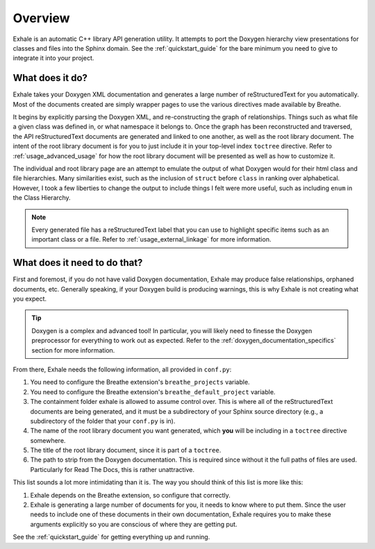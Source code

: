 .. _overview:

Overview
========================================================================================

Exhale is an automatic C++ library API generation utility.  It attempts to port the
Doxygen hierarchy view presentations for classes and files into the Sphinx domain.  See
the :ref:`quickstart_guide` for the bare minimum you need to give to integrate it into
your project.

What does it do?
----------------------------------------------------------------------------------------

Exhale takes your Doxygen XML documentation and generates a large number of
reStructuredText for you automatically.  Most of the documents created are simply
wrapper pages to use the various directives made available by Breathe.

It begins by explicitly parsing the Doxygen XML, and re-constructing the graph of
relationships.  Things such as what file a given class was defined in, or what namespace
it belongs to.  Once the graph has been reconstructed and traversed, the API
reStructuredText documents are generated and linked to one another, as well as the root
library document.  The intent of the root library document is for you to just include it
in your top-level index ``toctree`` directive.  Refer to :ref:`usage_advanced_usage` for
how the root library document will be presented as well as how to customize it.

The individual and root library page are an attempt to emulate the output of what
Doxygen would for their html class and file hierarchies.  Many similarities exist, such
as the inclusion of ``struct`` before ``class`` in ranking over alphabetical.  However,
I took a few liberties to change the output to include things I felt were more useful,
such as including ``enum`` in the Class Hierarchy.

.. note::

   Every generated file has a reStructuredText label that you can use to highlight
   specific items such as an important class or a file.  Refer to
   :ref:`usage_external_linkage` for more information.


What does it need to do that?
----------------------------------------------------------------------------------------

First and foremost, if you do not have valid Doxygen documentation, Exhale may produce
false relationships, orphaned documents, etc.  Generally speaking, if your Doxygen
build is producing warnings, this is why Exhale is not creating what you expect.

.. tip::

   Doxygen is a complex and advanced tool!  In particular, you will likely need to
   finesse the Doxygen preprocessor for everything to work out as expected.  Refer to
   the :ref:`doxygen_documentation_specifics` section for more information.

From there, Exhale needs the following information, all provided in ``conf.py``:

1. You need to configure the Breathe extension's ``breathe_projects`` variable.
2. You need to configure the Breathe extension's ``breathe_default_project`` variable.
3. The containment folder exhale is allowed to assume control over.  This is where
   all of the reStructuredText documents are being generated, and it must be a
   subdirectory of your Sphinx source directory (e.g., a subdirectory of the folder that
   your ``conf.py`` is in).
4. The name of the root library document you want generated, which **you** will be
   including in a ``toctree`` directive somewhere.
5. The title of the root library document, since it is part of a ``toctree``.
6. The path to strip from the Doxygen documentation.  This is required since without it
   the full paths of files are used.  Particularly for Read The Docs, this is rather
   unattractive.

This list sounds a lot more intimidating than it is.  The way you should think of this
list is more like this:

1. Exhale depends on the Breathe extension, so configure that correctly.
2. Exhale is generating a large number of documents for you, it needs to know where to
   put them.  Since the user needs to include one of these documents in their own
   documentation, Exhale requires you to make these arguments explicitly so you are
   conscious of where they are getting put.

See the :ref:`quickstart_guide` for getting everything up and running.
